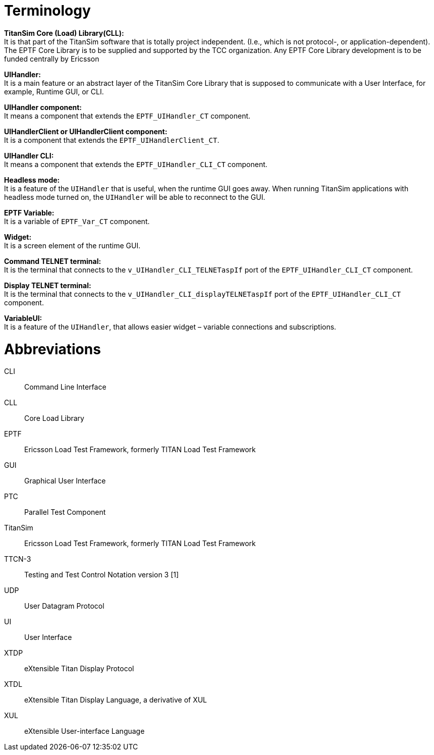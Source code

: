 = Terminology

*TitanSim Core (Load) Library(CLL):* +
It is that part of the TitanSim software that is totally project independent. (I.e., which is not protocol-, or application-dependent). The EPTF Core Library is to be supplied and supported by the TCC organization. Any EPTF Core Library development is to be funded centrally by Ericsson

*UIHandler:* +
It is a main feature or an abstract layer of the TitanSim Core Library that is supposed to communicate with a User Interface, for example, Runtime GUI, or CLI.

*UIHandler component:* +
It means a component that extends the `EPTF_UIHandler_CT` component.

*UIHandlerClient or UIHandlerClient component:* +
It is a component that extends the `EPTF_UIHandlerClient_CT`.

*UIHandler CLI:* +
It means a component that extends the `EPTF_UIHandler_CLI_CT` component.

*Headless mode:* +
It is a feature of the `UIHandler` that is useful, when the runtime GUI goes away. When running TitanSim applications with headless mode turned on, the `UIHandler` will be able to reconnect to the GUI.

*EPTF Variable:* +
It is a variable of `EPTF_Var_CT` component.

*Widget:* +
It is a screen element of the runtime GUI.

*Command TELNET terminal:* +
It is the terminal that connects to the `v_UIHandler_CLI_TELNETaspIf` port of the `EPTF_UIHandler_CLI_CT` component.

*Display TELNET terminal:* +
It is the terminal that connects to the `v_UIHandler_CLI_displayTELNETaspIf` port of the `EPTF_UIHandler_CLI_CT` component.

*VariableUI:* +
It is a feature of the `UIHandler`, that allows easier widget – variable connections and subscriptions.


= Abbreviations

CLI:: Command Line Interface

CLL:: Core Load Library

EPTF:: Ericsson Load Test Framework, formerly TITAN Load Test Framework

GUI:: Graphical User Interface

PTC:: Parallel Test Component

TitanSim:: Ericsson Load Test Framework, formerly TITAN Load Test Framework

TTCN-3:: Testing and Test Control Notation version 3 [1]

UDP:: User Datagram Protocol

UI:: User Interface

XTDP:: eXtensible Titan Display Protocol

XTDL:: eXtensible Titan Display Language, a derivative of XUL

XUL:: eXtensible User-interface Language
